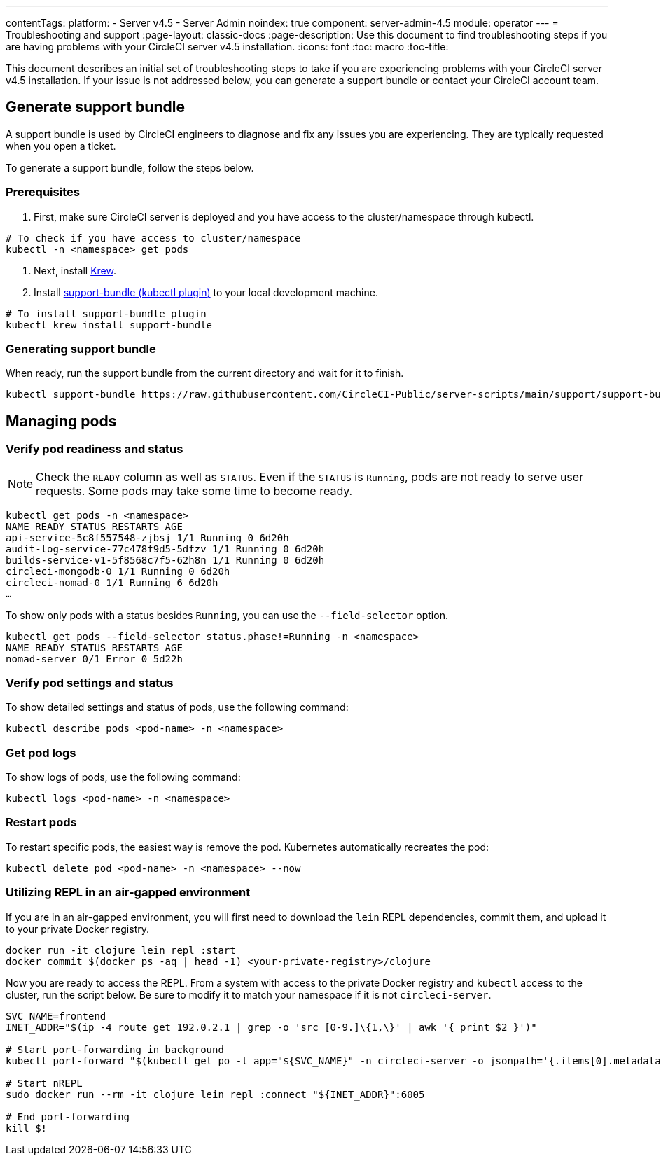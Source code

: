 ---
contentTags:
  platform:
    - Server v4.5
    - Server Admin
noindex: true
component: server-admin-4.5
module: operator
---
= Troubleshooting and support
:page-layout: classic-docs
:page-description: Use this document to find troubleshooting steps if you are having problems with your CircleCI server v4.5 installation.
:icons: font
:toc: macro
:toc-title:

This document describes an initial set of troubleshooting steps to take if you are experiencing problems with your CircleCI server v4.5 installation. If your issue is not addressed below, you can generate a support bundle or contact your CircleCI account team.

toc::[]

[#generate-support-bundle]
== Generate support bundle
A support bundle is used by CircleCI engineers to diagnose and fix any issues you are experiencing. They are typically requested when you open a ticket.

To generate a support bundle, follow the steps below.

=== Prerequisites
. First, make sure CircleCI server is deployed and you have access to the cluster/namespace through kubectl.

[source,bash]
----
# To check if you have access to cluster/namespace
kubectl -n <namespace> get pods
----

. Next, install link:https://krew.sigs.k8s.io/docs/user-guide/setup/install/[Krew].

. Install link:https://github.com/replicatedhq/troubleshoot#support-bundle[support-bundle (kubectl plugin)] to your local development machine.

[source,bash]
----
# To install support-bundle plugin
kubectl krew install support-bundle
----

=== Generating support bundle

When ready, run the support bundle from the current directory and wait for it to finish.

[source,bash]
----
kubectl support-bundle https://raw.githubusercontent.com/CircleCI-Public/server-scripts/main/support/support-bundle.yaml
----


[#managing-pods]
== Managing pods

[verify-pod-readiness-and-status]
=== Verify pod readiness and status
NOTE: Check the `READY` column as well as `STATUS`. Even if the `STATUS` is `Running`, pods are not ready to serve user requests. Some pods may take some time to become ready.

[source,bash]
----
kubectl get pods -n <namespace>
NAME READY STATUS RESTARTS AGE
api-service-5c8f557548-zjbsj 1/1 Running 0 6d20h
audit-log-service-77c478f9d5-5dfzv 1/1 Running 0 6d20h
builds-service-v1-5f8568c7f5-62h8n 1/1 Running 0 6d20h
circleci-mongodb-0 1/1 Running 0 6d20h
circleci-nomad-0 1/1 Running 6 6d20h
…
----

To show only pods with a status besides `Running`, you can use the `--field-selector` option.

[source,bash]
----
kubectl get pods --field-selector status.phase!=Running -n <namespace>
NAME READY STATUS RESTARTS AGE
nomad-server 0/1 Error 0 5d22h
----

[#verify-pod-settings-and-status]
=== Verify pod settings and status
To show detailed settings and status of pods, use the following command:

[source,bash]
----
kubectl describe pods <pod-name> -n <namespace>
----

[#get-pod-logs]
=== Get pod logs
To show logs of pods, use the following command:

[source,bash]
----
kubectl logs <pod-name> -n <namespace>
----

[#restart-pods]
=== Restart pods
To restart specific pods, the easiest way is remove the pod. Kubernetes automatically recreates the pod:

[source,bash]
----
kubectl delete pod <pod-name> -n <namespace> --now
----

[#air-gap-repl]
=== Utilizing REPL in an air-gapped environment
If you are in an air-gapped environment, you will first need to download the `lein` REPL dependencies, commit them, and upload it to your private Docker registry.

[source,bash]
----
docker run -it clojure lein repl :start
docker commit $(docker ps -aq | head -1) <your-private-registry>/clojure
----

Now you are ready to access the REPL. From a system with access to the private Docker registry and `kubectl` access to the cluster, run the script below. Be sure to modify it to match your namespace if it is not `circleci-server`.

[source,bash]
----
SVC_NAME=frontend
INET_ADDR="$(ip -4 route get 192.0.2.1 | grep -o 'src [0-9.]\{1,\}' | awk '{ print $2 }')"

# Start port-forwarding in background
kubectl port-forward "$(kubectl get po -l app="${SVC_NAME}" -n circleci-server -o jsonpath='{.items[0].metadata.name}')" --address "${INET_ADDR}" 6005 -n circleci-server &

# Start nREPL
sudo docker run --rm -it clojure lein repl :connect "${INET_ADDR}":6005

# End port-forwarding
kill $!
----

